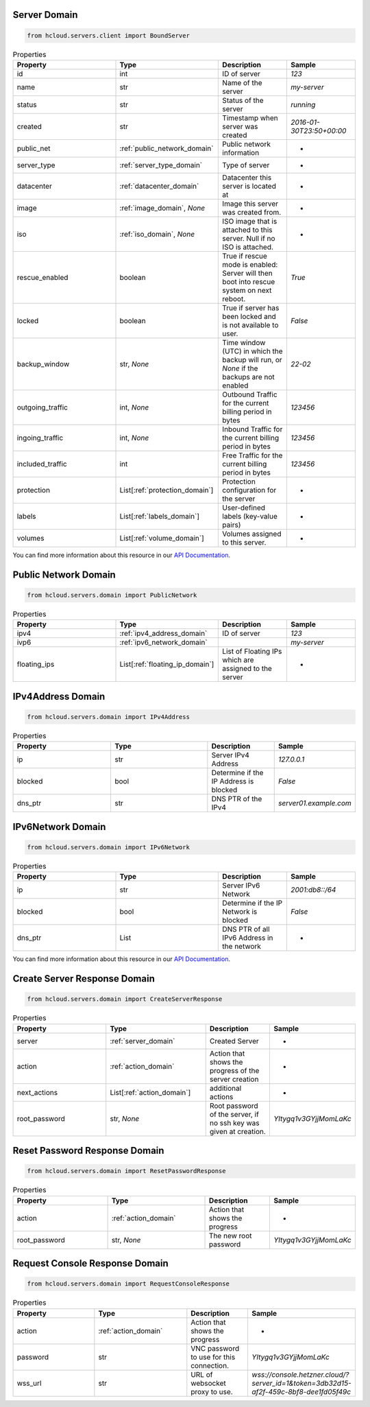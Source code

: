 .. _server_domain:

Server Domain
**************

.. code-block:: python

    from hcloud.servers.client import BoundServer


.. list-table:: Properties
   :widths: 15 15 10 10
   :header-rows: 1

   * - Property
     - Type
     - Description
     - Sample
   * - id
     - int
     - ID of server
     - `123`
   * - name
     - str
     - Name of the server
     - `my-server`
   * - status
     - str
     - Status of the server
     - `running`
   * - created
     - str
     - Timestamp when server was created
     - `2016-01-30T23:50+00:00`
   * - public_net
     - :ref:`public_network_domain`
     - Public network information
     - -
   * - server_type
     - :ref:`server_type_domain`
     - Type of server
     - -
   * - datacenter
     - :ref:`datacenter_domain`
     - Datacenter this server is located at
     - -
   * - image
     - :ref:`image_domain`, `None`
     - Image this server was created from.
     - -
   * - iso
     - :ref:`iso_domain`, `None`
     - ISO image that is attached to this server. Null if no ISO is attached.
     - -
   * - rescue_enabled
     - boolean
     - 	True if rescue mode is enabled: Server will then boot into rescue system on next reboot.
     - `True`
   * - locked
     - boolean
     - True if server has been locked and is not available to user.
     - `False`
   * - backup_window
     - str, `None`
     - Time window (UTC) in which the backup will run, or `None` if the backups are not enabled
     - `22-02`
   * - outgoing_traffic
     - int, `None`
     - Outbound Traffic for the current billing period in bytes
     - `123456`
   * - ingoing_traffic
     - int, `None`
     - Inbound Traffic for the current billing period in bytes
     - `123456`
   * - included_traffic
     - int
     - Free Traffic for the current billing period in bytes
     - `123456`
   * - protection
     - List[:ref:`protection_domain`]
     - Protection configuration for the server
     - -
   * - labels
     - List[:ref:`labels_domain`]
     - User-defined labels (key-value pairs)
     - -
   * - volumes
     - List[:ref:`volume_domain`]
     - Volumes assigned to this server.
     - -

You can find more information about this resource in our `API Documentation <https://docs.hetzner.cloud/#servers>`_.

.. _public_network_domain:

Public Network Domain
**********************

.. code-block:: python

    from hcloud.servers.domain import PublicNetwork


.. list-table:: Properties
   :widths: 15 15 10 10
   :header-rows: 1

   * - Property
     - Type
     - Description
     - Sample
   * - ipv4
     - :ref:`ipv4_address_domain`
     - ID of server
     - `123`
   * - ivp6
     - :ref:`ipv6_network_domain`
     -
     - `my-server`
   * - floating_ips
     - List[:ref:`floating_ip_domain`]
     - List of Floating IPs which are assigned to the server
     - -

.. _ipv4_address_domain:

IPv4Address Domain
**********************

.. code-block:: python

    from hcloud.servers.domain import IPv4Address


.. list-table:: Properties
   :widths: 15 15 10 10
   :header-rows: 1

   * - Property
     - Type
     - Description
     - Sample
   * - ip
     - str
     - Server IPv4 Address
     - `127.0.0.1`
   * - blocked
     - bool
     - Determine if the IP Address is blocked
     - `False`
   * - dns_ptr
     - str
     - DNS PTR of the IPv4
     - `server01.example.com`

.. _ipv6_network_domain:

IPv6Network Domain
**********************

.. code-block:: python

    from hcloud.servers.domain import IPv6Network


.. list-table:: Properties
   :widths: 15 15 10 10
   :header-rows: 1

   * - Property
     - Type
     - Description
     - Sample
   * - ip
     - str
     - Server IPv6 Network
     - `2001:db8::/64`
   * - blocked
     - bool
     - Determine if the IP Network is blocked
     - `False`
   * - dns_ptr
     - List
     - DNS PTR of all IPv6 Address in the network
     - -

You can find more information about this resource in our `API Documentation <https://docs.hetzner.cloud/#servers>`_.

.. _server_create_response_domain:

Create Server Response Domain
******************************

.. code-block:: python

    from hcloud.servers.domain import CreateServerResponse


.. list-table:: Properties
   :widths: 15 15 10 10
   :header-rows: 1

   * - Property
     - Type
     - Description
     - Sample
   * - server
     - :ref:`server_domain`
     - Created Server
     - -
   * - action
     - :ref:`action_domain`
     - Action that shows the progress of the server creation
     - -
   * - next_actions
     - List[:ref:`action_domain`]
     - additional actions
     - -
   * - root_password
     - str, `None`
     - Root password of the server, if no ssh key was given at creation.
     - `YItygq1v3GYjjMomLaKc`

.. _server_reset_root_password_response_domain:

Reset Password Response Domain
*******************************

.. code-block:: python

    from hcloud.servers.domain import ResetPasswordResponse


.. list-table:: Properties
   :widths: 15 15 10 10
   :header-rows: 1

   * - Property
     - Type
     - Description
     - Sample
   * - action
     - :ref:`action_domain`
     - Action that shows the progress
     - -
   * - root_password
     - str, `None`
     - The new root password
     - `YItygq1v3GYjjMomLaKc`


.. _server_request_console_response_domain:

Request Console Response Domain
********************************

.. code-block:: python

    from hcloud.servers.domain import RequestConsoleResponse


.. list-table:: Properties
   :widths: 15 15 10 10
   :header-rows: 1

   * - Property
     - Type
     - Description
     - Sample
   * - action
     - :ref:`action_domain`
     - Action that shows the progress
     - -
   * - password
     - str
     - VNC password to use for this connection.
     - `YItygq1v3GYjjMomLaKc`
   * - wss_url
     - str
     - URL of websocket proxy to use.
     - `wss://console.hetzner.cloud/?server_id=1&token=3db32d15-af2f-459c-8bf8-dee1fd05f49c`